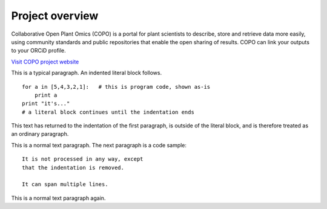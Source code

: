 ####################
Project overview
####################

Collaborative Open Plant Omics (COPO) is a portal for plant scientists to describe, store and retrieve data more easily, using community standards and public repositories that enable the open sharing of results. COPO can link your outputs to your ORCiD profile. 


`Visit COPO project website <https://copo-project.org/>`_

This is a typical paragraph.  An indented literal block follows.

::

    for a in [5,4,3,2,1]:   # this is program code, shown as-is
        print a
    print "it's..."
    # a literal block continues until the indentation ends

This text has returned to the indentation of the first paragraph,
is outside of the literal block, and is therefore treated as an
ordinary paragraph.

This is a normal text paragraph. The next paragraph is a code sample::

   It is not processed in any way, except
   that the indentation is removed.

   It can span multiple lines.

This is a normal text paragraph again.